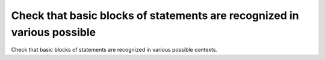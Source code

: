 Check that basic blocks of statements are recognized in various possible
========================================================================

Check that basic blocks of statements are recognized in various possible
contexts.


.. qmlink:: TCIndexImporter

   *



